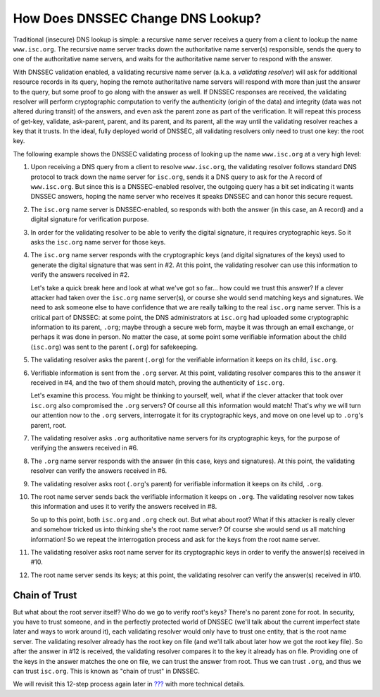 How Does DNSSEC Change DNS Lookup?
==================================

Traditional (insecure) DNS lookup is simple: a recursive name server
receives a query from a client to lookup the name ``www.isc.org``. The
recursive name server tracks down the authoritative name server(s)
responsible, sends the query to one of the authoritative name servers,
and waits for the authoritative name server to respond with the answer.

With DNSSEC validation enabled, a validating recursive name server
(a.k.a. a *validating resolver*) will ask for additional resource
records in its query, hoping the remote authoritative name servers will
respond with more than just the answer to the query, but some proof to
go along with the answer as well. If DNSSEC responses are received, the
validating resolver will perform cryptographic computation to verify the
authenticity (origin of the data) and integrity (data was not altered
during transit) of the answers, and even ask the parent zone as part of
the verification. It will repeat this process of get-key, validate,
ask-parent, parent, and its parent, and its parent, all the way until
the validating resolver reaches a key that it trusts. In the ideal,
fully deployed world of DNSSEC, all validating resolvers only need to
trust one key: the root key.

The following example shows the DNSSEC validating process of looking up
the name ``www.isc.org`` at a very high level:

1.  Upon receiving a DNS query from a client to resolve ``www.isc.org``,
    the validating resolver follows standard DNS protocol to track down
    the name server for ``isc.org``, sends it a DNS query to ask for the
    A record of ``www.isc.org``. But since this is a DNSSEC-enabled
    resolver, the outgoing query has a bit set indicating it wants
    DNSSEC answers, hoping the name server who receives it speaks DNSSEC
    and can honor this secure request.

2.  The ``isc.org`` name server is DNSSEC-enabled, so responds with both
    the answer (in this case, an A record) and a digital signature for
    verification purpose.

3.  In order for the validating resolver to be able to verify the
    digital signature, it requires cryptographic keys. So it asks the
    ``isc.org`` name server for those keys.

4.  The ``isc.org`` name server responds with the cryptographic keys
    (and digital signatures of the keys) used to generate the digital
    signature that was sent in #2. At this point, the validating
    resolver can use this information to verify the answers received in
    #2.

    Let's take a quick break here and look at what we've got so far...
    how could we trust this answer? If a clever attacker had taken over
    the ``isc.org`` name server(s), or course she would send matching
    keys and signatures. We need to ask someone else to have confidence
    that we are really talking to the real ``isc.org`` name server. This
    is a critical part of DNSSEC: at some point, the DNS administrators
    at ``isc.org`` had uploaded some cryptographic information to its
    parent, ``.org``; maybe through a secure web form, maybe it was
    through an email exchange, or perhaps it was done in person. No
    matter the case, at some point some verifiable information about the
    child (``isc.org``) was sent to the parent (``.org``) for
    safekeeping.

5.  The validating resolver asks the parent (``.org``) for the
    verifiable information it keeps on its child, ``isc.org``.

6.  Verifiable information is sent from the ``.org`` server. At this
    point, validating resolver compares this to the answer it received
    in #4, and the two of them should match, proving the authenticity of
    ``isc.org``.

    Let's examine this process. You might be thinking to yourself, well,
    what if the clever attacker that took over ``isc.org`` also
    compromised the ``.org`` servers? Of course all this information
    would match! That's why we will turn our attention now to the
    ``.org`` servers, interrogate it for its cryptographic keys, and
    move on one level up to ``.org``'s parent, root.

7.  The validating resolver asks ``.org`` authoritative name servers for
    its cryptographic keys, for the purpose of verifying the answers
    received in #6.

8.  The ``.org`` name server responds with the answer (in this case,
    keys and signatures). At this point, the validating resolver can
    verify the answers received in #6.

9.  The validating resolver asks root (``.org``'s parent) for verifiable
    information it keeps on its child, ``.org``.

10. The root name server sends back the verifiable information it keeps
    on ``.org``. The validating resolver now takes this information and
    uses it to verify the answers received in #8.

    So up to this point, both ``isc.org`` and ``.org`` check out. But
    what about root? What if this attacker is really clever and somehow
    tricked us into thinking she's the root name server? Of course she
    would send us all matching information! So we repeat the
    interrogation process and ask for the keys from the root name
    server.

11. The validating resolver asks root name server for its cryptographic
    keys in order to verify the answer(s) received in #10.

12. The root name server sends its keys; at this point, the validating
    resolver can verify the answer(s) received in #10.

Chain of Trust
--------------

But what about the root server itself? Who do we go to verify root's
keys? There's no parent zone for root. In security, you have to trust
someone, and in the perfectly protected world of DNSSEC (we'll talk
about the current imperfect state later and ways to work around it),
each validating resolver would only have to trust one entity, that is
the root name server. The validating resolver already has the root key
on file (and we'll talk about later how we got the root key file). So
after the answer in #12 is received, the validating resolver compares it
to the key it already has on file. Providing one of the keys in the
answer matches the one on file, we can trust the answer from root. Thus
we can trust ``.org``, and thus we can trust ``isc.org``. This is known
as "chain of trust" in DNSSEC.

We will revisit this 12-step process again later in
`??? <#how-does-dnssec-change-dns-lookup-revisited>`__ with more
technical details.
